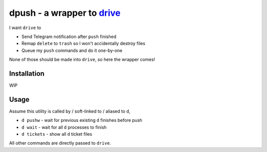 ===============================================================================
dpush - a wrapper to `drive <https://github.com/odeke-em/drive>`_
===============================================================================
I want ``drive`` to

* Send Telegram notification after ``push`` finished
* Remap ``delete`` to ``trash`` so I won't accidentally destroy files
* Queue my ``push`` commands and do it one-by-one

None of those should be made into ``drive``, so here the wrapper comes!


Installation
-------------------------------------------------------------------------------
WIP


Usage
-------------------------------------------------------------------------------
Assume this utility is called by / soft-linked to / aliased to ``d``,

* ``d pushw`` - wait for previous existing ``d`` finishes before push
* ``d wait`` - wait for all ``d`` processes to finish
* ``d tickets`` - show all ``d`` ticket files

All other commands are directly passed to ``drive``.
